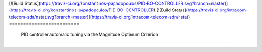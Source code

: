 [![Build Status](https://travis-ci.org/konstantinos-papadopoulos/PID-BO-CONTROLLER.svg?branch=master)](https://travis-ci.org/konstantinos-papadopoulos/PID-BO-CONTROLLER)
[![Build Status](https://travis-ci.org/intracom-telecom-sdn/nstat.svg?branch=master)](https://travis-ci.org/intracom-telecom-sdn/nstat)
=========================
 PID controller automatic tuning via the Magnitude Optimum Criterion
=========================